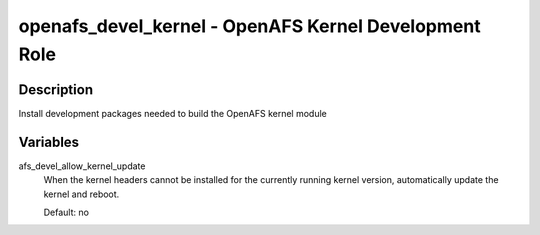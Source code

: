 openafs_devel_kernel - OpenAFS Kernel Development Role
======================================================

Description
-----------

Install development packages needed to build the OpenAFS kernel
module

Variables
---------
afs_devel_allow_kernel_update
  When the kernel headers cannot be installed for the currently running
  kernel version, automatically update the kernel and reboot.

  Default: no
